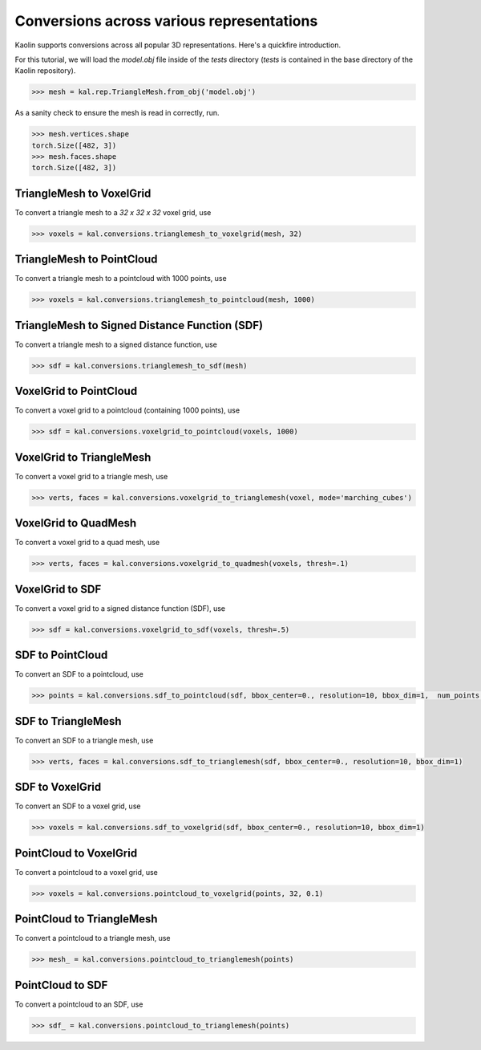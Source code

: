 Conversions across various representations
===========================================

Kaolin supports conversions across all popular 3D representations. Here's a quickfire introduction.

For this tutorial, we will load the `model.obj` file inside of the `tests` directory (`tests` is contained in the base directory of the Kaolin repository).

.. code-block:: python

    >>> mesh = kal.rep.TriangleMesh.from_obj('model.obj')

As a sanity check to ensure the mesh is read in correctly, run.

.. code-block:: python

    >>> mesh.vertices.shape
    torch.Size([482, 3])
    >>> mesh.faces.shape
    torch.Size([482, 3])


.. image:: images/reps.png


TriangleMesh to VoxelGrid
----------------------------

To convert a triangle mesh to a `32 x 32 x 32` voxel grid, use

.. code-block:: python

    >>> voxels = kal.conversions.trianglemesh_to_voxelgrid(mesh, 32)

TriangleMesh to PointCloud
----------------------------

To convert a triangle mesh to a pointcloud with 1000 points, use

.. code-block:: python

    >>> voxels = kal.conversions.trianglemesh_to_pointcloud(mesh, 1000)


TriangleMesh to Signed Distance Function (SDF)
------------------------------------------------

To convert a triangle mesh to a signed distance function, use

.. code-block:: python

    >>> sdf = kal.conversions.trianglemesh_to_sdf(mesh)


VoxelGrid to PointCloud
------------------------

To convert a voxel grid to a pointcloud (containing 1000 points), use

.. code-block:: python

    >>> sdf = kal.conversions.voxelgrid_to_pointcloud(voxels, 1000)


VoxelGrid to TriangleMesh
--------------------------

To convert a voxel grid to a triangle mesh, use

.. code-block:: python

    >>> verts, faces = kal.conversions.voxelgrid_to_trianglemesh(voxel, mode='marching_cubes')


VoxelGrid to QuadMesh
----------------------

To convert a voxel grid to a quad mesh, use

.. code-block:: python

    >>> verts, faces = kal.conversions.voxelgrid_to_quadmesh(voxels, thresh=.1)


VoxelGrid to SDF
-----------------

To convert a voxel grid to a signed distance function (SDF), use

.. code-block:: python

    >>> sdf = kal.conversions.voxelgrid_to_sdf(voxels, thresh=.5)


SDF to PointCloud
------------------

To convert an SDF to a pointcloud, use

.. code-block:: python

    >>> points = kal.conversions.sdf_to_pointcloud(sdf, bbox_center=0., resolution=10, bbox_dim=1,  num_points = 10000)


SDF to TriangleMesh
--------------------

To convert an SDF to a triangle mesh, use

.. code-block:: python

    >>> verts, faces = kal.conversions.sdf_to_trianglemesh(sdf, bbox_center=0., resolution=10, bbox_dim=1)


SDF to VoxelGrid
-----------------

To convert an SDF to a voxel grid, use

.. code-block:: python

    >>> voxels = kal.conversions.sdf_to_voxelgrid(sdf, bbox_center=0., resolution=10, bbox_dim=1)


PointCloud to VoxelGrid
------------------------

To convert a pointcloud to a voxel grid, use

.. code-block:: python

    >>> voxels = kal.conversions.pointcloud_to_voxelgrid(points, 32, 0.1)


PointCloud to TriangleMesh
-----------------------------

To convert a pointcloud to a triangle mesh, use

.. code-block:: python

    >>> mesh_ = kal.conversions.pointcloud_to_trianglemesh(points)


PointCloud to SDF
-------------------

To convert a pointcloud to an SDF, use

.. code-block:: python

    >>> sdf_ = kal.conversions.pointcloud_to_trianglemesh(points)
